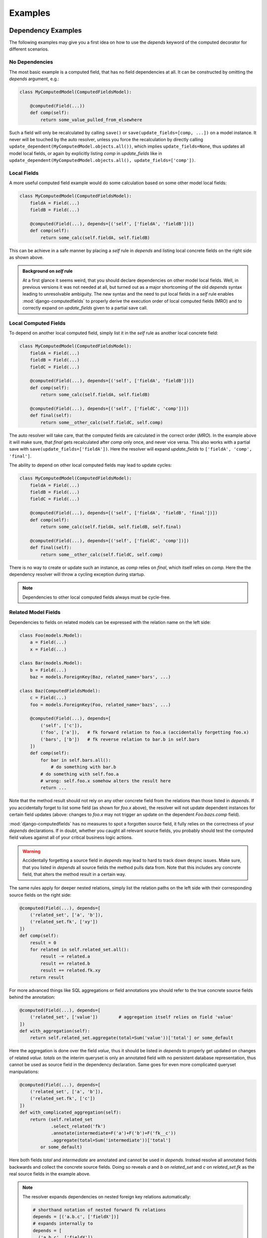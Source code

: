 Examples
========


Dependency Examples
-------------------

The following examples may give you a first idea on how to use the `depends` keyword of the
computed decorator for different scenarios.


No Dependencies
^^^^^^^^^^^^^^^

The most basic example is a computed field, that has no field dependencies at all.
It can be constructed by omitting the `depends` argument, e.g.:

.. code-block:: python

    class MyComputedModel(ComputedFieldsModel):

        @computed(Field(...))
        def comp(self):
            return some_value_pulled_from_elsewhere

Such a field will only be recalculated by calling ``save()`` or ``save(update_fields=[comp, ...])``
on a model instance. It never will be touched by the auto resolver, unless you force
the recalculation by directly calling ``update_dependent(MyComputedModel.objects.all())``, which
implies ``update_fields=None``, thus updates all model local fields, or again by explicitly listing
`comp` in `update_fields` like in ``update_dependent(MyComputedModel.objects.all(), update_fields=['comp'])``.


Local Fields
^^^^^^^^^^^^

A more useful computed field example would do some calculation based on some other model local fields:

.. code-block:: python

    class MyComputedModel(ComputedFieldsModel):
        fieldA = Field(...)
        fieldB = Field(...)

        @computed(Field(...), depends=[('self', ['fieldA', 'fieldB'])])
        def comp(self):
            return some_calc(self.fieldA, self.fieldB)

This can be achieve in a safe manner by placing a `self` rule in `depends` and listing local concrete fields
on the right side as shown above.

.. admonition:: Background on `self` rule

    At a first glance it seems weird, that you should declare dependencies on other model local fields.
    Well, in previous versions it was not needed at all, but turned out as a major shortcoming of
    the old `depends` syntax leading to unresolvable ambiguity. The new syntax and the need to put
    local fields in a `self` rule enables :mod:`django-computedfields` to properly derive
    the execution order of local computed fields (MRO) and to correctly expand on `update_fields`
    given to a partial save call.


Local Computed Fields
^^^^^^^^^^^^^^^^^^^^^

To depend on another local computed field, simply list it in the `self` rule as another local concrete field:

.. code-block:: python

    class MyComputedModel(ComputedFieldsModel):
        fieldA = Field(...)
        fieldB = Field(...)
        fieldC = Field(...)

        @computed(Field(...), depends=[('self', ['fieldA', 'fieldB'])])
        def comp(self):
            return some_calc(self.fieldA, self.fieldB)
        
        @computed(Field(...), depends=[('self', ['fieldC', 'comp'])])
        def final(self):
            return some__other_calc(self.fieldC, self.comp)

The auto resolver will take care, that the computed fields are calculated in the correct order (`MRO`).
In the example above it will make sure, that `final` gets recalculated after `comp` only once, and never vice versa.
This also works with a partial save with ``save(update_fields=['fieldA'])``. Here the resolver will
expand `update_fields` to ``['fieldA', 'comp', 'final']``.

The ability to depend on other local computed fields may lead to update cycles:

.. code-block:: python

    class MyComputedModel(ComputedFieldsModel):
        fieldA = Field(...)
        fieldB = Field(...)
        fieldC = Field(...)

        @computed(Field(...), depends=[('self', ['fieldA', 'fieldB', 'final'])])
        def comp(self):
            return some_calc(self.fieldA, self.fieldB, self.final)
        
        @computed(Field(...), depends=[('self', ['fieldC', 'comp'])])
        def final(self):
            return some__other_calc(self.fieldC, self.comp)

There is no way to create or update such an instance, as `comp` relies on `final`,
which itself relies on `comp`. Here the the dependency resolver will throw a cycling exception
during startup.

.. NOTE::

    Dependencies to other local computed fields always must be cycle-free.


Related Model Fields
^^^^^^^^^^^^^^^^^^^^

Dependencies to fields on related models can be expressed with the relation name on the left side:

.. code-block:: python

    class Foo(models.Model):
        a = Field(...)
        x = Field(...)
    
    class Bar(models.Model):
        b = Field(...)
        baz = models.ForeignKey(Baz, related_name='bars', ...)

    class Baz(ComputedFieldsModel):
        c = Field(...)
        foo = models.ForeignKey(Foo, related_name='bazs', ...)

        @computed(Field(...), depends=[
            ('self', ['c']),
            ('foo', ['a']),   # fk forward relation to foo.a (accidentally forgetting foo.x)
            ('bars', ['b'])   # fk reverse relation to bar.b in self.bars
        ])
        def comp(self):
            for bar in self.bars.all():
                # do something with bar.b
            # do something with self.foo.a
            # wrong: self.foo.x somehow alters the result here
            return ...

Note that the method result should not rely on any other concrete field from the relations than those listed
in `depends`. If you accidentally forget to list some field (as shown for `foo.x` above),
the resolver will not update dependent instances for certain field updates (above: changes to `foo.x`
may not trigger an update on the dependent `Foo.bazs.comp` field).

:mod:`django-computedfields` has no measures to spot a forgotten source field, it fully relies on the correctness
of your `depends` declarations. If in doubt, whether you caught all relevant source fields,
you probably should test the computed field values against all of your critical business logic actions.

.. WARNING::

    Accidentally forgetting a source field in `depends` may lead to hard to track down desync issues.
    Make sure, that you listed in `depends` all source fields the method pulls data from.
    Note that this includes any concrete field, that alters the method result in a certain way.

The same rules apply for deeper nested relations, simply list the relation paths on the left side
with their corresponding source fields on the right side:

.. code-block:: python

    @computed(Field(...), depends=[
        ('related_set', ['a', 'b']),
        ('related_set.fk', ['xy'])
    ])
    def comp(self):
        result = 0
        for related in self.related_set.all():
            result -= related.a
            result += related.b
            result += related.fk.xy
        return result

For more advanced things like SQL aggregations or field annotations you should refer
to the true concrete source fields behind the annotation:

.. code-block:: python

    @computed(Field(...), depends=[
        ('related_set', ['value'])        # aggregation itself relies on field 'value'
    ])
    def with_aggregation(self):
        return self.related_set.aggregate(total=Sum('value'))['total'] or some_default

Here the aggregation is done over the field `value`, thus it should be listed in `depends`
to properly get updated on changes of related `value`. `totals` on the interim queryset
is only an annotated field with no persistent database representation, thus cannot be used
as source field in the dependency declaration. Same goes for even more complicated queryset
manipulations:

.. code-block:: python

    @computed(Field(...), depends=[
        ('related_set', ['a', 'b']),
        ('related_set.fk', ['c'])
    ])
    def with_complicated_aggregation(self):
        return (self.related_set
                .select_related('fk')
                .annotate(intermediate=F('a')+F('b')+F('fk__c'))
                .aggregate(total=Sum('intermediate'))['total']
            or some_default)

Here both fields `total` and `intermediate` are annotated and cannot be used in `depends`.
Instead resolve all annotated fields backwards and collect the concrete source fields.
Doing so reveals `a` and `b` on `related_set` and `c` on `related_set.fk` as the real source fields
in the example above.

.. NOTE::

    The resolver expands dependencies on nested foreign key relations automatically:

    .. code-block:: python

        # shorthand notation of nested forward fk relations
        depends = [('a.b.c', ['fieldX'])]
        # expands internally to
        depends = [
          ('a.b.c', ['fieldX']),
          ('a.b', ['c']),
          ('a', ['b']),
          ('self', ['a'])
        ]

        # shorthand notation of nested reverse fk relations
        depends = [('a_set.b_set.c_set', ['fieldX'])]
        # expands internally to
        depends = [
          ('a_set.b_set.c_set', ['fieldX', 'fk_field_on_C_pointing_to_B']),
          ('a_set.b_set', ['fk_field_on_B_pointing_to_A']),
          ('a_set', ['fk_field_on_A_pointing_to_self'])
        ]

    This is needed to correctly spot and update computed fields on relation changes itself
    (e.g. moving children to a different parent).

    Note that because of this dependency expansion, it is not possible to omit foreign key
    relations on purpose, if they are part of a `depends` rule.

    Further note, that a similar expansion is done for m2m fields on their through model.


Related Computed Fields
^^^^^^^^^^^^^^^^^^^^^^^

Depending on foreign computed fields works likewise as for other foreign source fields,
simply list them on the right side of the relation rule.

Again the auto resolver will throw a cycling exception by default, if you created a cycling
update. But other than for local computed field dependencies this can be supressed by setting
``COMPUTEDFIELDS_ALLOW_RECURSION`` to ``True`` in `settings.py`, which allows to use
computed fields on self-referencing models, e.g. tree-like structures.
Note that this currently disables intermodel dependency optimizations project-wide and might result
in higher "update pressure". It also might lead to a `RuntimeError` later on, if you accidentally
created a real recursion on record level.

.. TIP::

    Depending on additional computed fields is an easy way to lower the "update pressure" later on
    for complicated dependencies by isolating relatively static entities from fast turning ones.


Many-To-Many Fields
^^^^^^^^^^^^^^^^^^^

Django's `ManyToManyField` can be used in the dependency declaration on the left side as a relation:

.. code-block:: python

    class Person(ComputedFieldsModel):
        name = models.CharField(max_length=32)

        @computed(models.CharField(max_length=256), depends=[('groups', ['name'])])
        def groupnames(self):
            if not self.pk:
                return ''
            return ','.join(self.groups.all().values_list('name', flat=True))

    class Group(models.Model):
        name = models.CharField(max_length=32)
        members = models.ManyToManyField(Person, related_name='groups')

M2M relations are tested to work in both directions with their custom manager methods like
`add`, `set`, `remove` and `clear`. Also actions done to instances on boths ends should correctly update
computed fields through the m2m field. Still there are some specifics that need to be mentioned here.

In the method above there is a clause skipping the actual logic, if the instance has
no `pk` value yet. That clause is needed, since Django will not allow access to an m2m relation manager before
the instance was saved to the database. After the initial save the m2m relation can be accessed,
now correctly pulling field values across the m2m relation.

M2M fields allow to declare a custom `through` model for the join table. To use computed fields on the
`through` model or to pull fields from it to either side of the m2m relation,
use the foreign key relations declared on the `through` model in `depends`.

Another important issue around m2m fields is the risk to cause a rather high update pressure later on.
Here it helps to remember, that the `n:m` relation in fact means, that every single instance
in `n` potentially updates `m` instances and vice versa. If you have multiple computed fields with dependency rules
spanning through an m2m field in either direction, the update penalty will explode creating a new bottleneck
in your project. Although there are some ways to further optimize computed fields updates, they are still quite
limited for m2m fields. Also see below under optimization examples. 

.. WARNING::

    M2M fields may create a high update pressure on computed fields and should be avoided in `depends`
    as much as possible.


Multi Table Inheritance
-----------------------

.. |br| raw:: html

   <br />


Multi table inheritance works with computed fields with some restrictions you have to be aware of.
The following requires basic knowledge about multi table inheritance in Django and its similarities
to o2o relations on accessor level (also see `official Django docs
<https://docs.djangoproject.com/en/5.2/topics/db/models/#multi-table-inheritance>`_).

Neighboring Models
^^^^^^^^^^^^^^^^^^

Let's illustrate dealing with updates from neighboring models with an example.
(Note: The example can also be found in `example.test_full` under `tests/test_multitable_example.py`)

.. code-block:: python

    from django.db import models
    from computedfields.models import ComputedFieldsModel, computed

    class User(ComputedFieldsModel):
        forname = models.CharField(max_length=32)
        surname = models.CharField(max_length=32)

        @computed(models.CharField(max_length=64), depends=[
            ('self', ['forname', 'surname'])
        ])
        def fullname(self):
            return '{}, {}'.format(self.surname, self.forname)

    class EmailUser(User):
        email = models.CharField(max_length=32)

        @computed(models.CharField(max_length=128), depends=[
            ('self', ['email', 'fullname']),
            ('user_ptr', ['fullname'])          # trigger updates from User type as well
        ])
        def email_contact(self):
            return '{} <{}>'.format(self.fullname, self.email)

    class Work(ComputedFieldsModel):
        subject = models.CharField(max_length=32)
        user = models.ForeignKey(User, on_delete=models.CASCADE)

        @computed(models.CharField(max_length=64), depends=[
            ('self', ['subject']),
            ('user', ['fullname']),
            ('user.emailuser', ['fullname'])    # trigger updates from EmailUser type as well
        ])
        def descriptive_assigment(self):
            return '"{}" is assigned to "{}"'.format(self.subject, self.user.fullname)

In the example there are two surprising `depends` rules:

    1. ``('user_ptr', ['fullname'])`` on ``EmailUser.email_contact``
    2. ``('user.emailuser', ['fullname'])`` on ``Work.descriptive_assigment``

Both are needed to expand the update rules in a way, that parent or derived models are also respected
for the field updates. While the first rule extends updates to the parent model `User`
(ascending in the model inheritance), the second one expands updates to a descendant.

*Why do I have to create those counter-intuitive rules?*

The resolver does not expand on multi table inheritance automatically. Furthermore it might not be wanted
in all circumstances, that parent or derived models trigger updates on other ends.
Thus it has to be set explicitly.

*When do I have to place those additional rules?*

In general the resolver updates computed fields only from model-field associations,
that were explicitly given in `depends` rules. Therefore it will not catch changes on
parent or derived models.

In the example above without the first rule any changes to an instance of `User` will not
trigger a recalculation of ``EmailUser.email_contact``. This is most likely unwanted behavior for this
particular example, as anyone would expect, that changing parts of the name should update the email contact
information here.

Without the second rule, ``Work.descriptive_assigment`` will not be updated from changes of an
`EmailUser` instance, which again is probably unwanted, as anyone would expect `EmailUser` to behave
like a `User` instance here.

*How to derive those rules?*

To understand, how to construct those additional rules, we have to look first at the rules,
they are derived from:

- first one is derived from ``('self', ['email', 'fullname'])``
- second one is derived from ``('user', ['fullname'])``

**Step 1 - check, whether the path ends on multi table model**

Looking at the relation paths (left side of the rules), both have something in common - they both end
on a model with multi table inheritance (`self` in 1. pointing to `EmailUser` model,
`user` in 2. pointing to `User` model). So whenever a relation ends on a multi table model,
there is a high chance, that you might want to apply additional rules for neighboring models.

**Step 2 - derive new relational path from model inheritance**

Next question is, whether you want to expand ascending or descending or both in the model inheritance:

- For ascending expansion append the o2o field name denoting the parent model.
- For descending expansion append reverse o2o relation name pointing to the derived model.

(Note: If a relation expands on `self` entries, `self` has to removed from the path.)

At this point it is important to know, how Django denotes multi table relations on model field level.
By default the o2o field is placed on the descendent model as `modelname_ptr`, while the reverse relation
gets the child modelname on the ancestor model as `modelname` (all lowercase).

In the example above ascending from `EmailUser` to `User` creates a relational path `user_ptr`,
while descending from `User` to `EmailUser` needs a relational path of `emailuser`.

**Step 3 - apply fieldnames on right side**

For descending rules you can just copy over the field names on the right side. For the descent from
`User` to `EmailUser` we finally get:

- ``('user.emailuser', ['fullname'])``

to be added to `depends` on ``Work.descriptive_assigment``.

For ascending rules you should be careful not to copy over field names on the right side, that are defined on
descendent models. After removing `email` from the field names we finally get for the ascent from `EmailUser`
to `User`:

- ``('user_ptr', ['fullname'])``

to be added to `depends` on ``EmailUser.email_contact``.

(Note: While not shown above, these steps can also be applied to neighboring tables in the middle of a relation path
to sidestep into a different path defined on a submodel. When doing this, keep in mind, that the JOINs in the DBMS
will grow a lot with heavy multi table inheritance eventually creating a select bottleneck just to figure out the
update candidates.)

Up-Pulling Fields
^^^^^^^^^^^^^^^^^

The resolver has a special rule for handling dependencies to fields on derived multi table models.
Therefore it is possible to create a computed field on the parent model, that conditionally
updates from different descendent model fields, example:

.. code-block:: python

    class MultiBase(ComputedFieldsModel):
        @computed(models.CharField(max_length=32), depends=[
            ('multia', ['f_on_a']),         # pull custom field from A descendant
            ('multib', ['f_on_b']),         # pull custom field from B descendant
            ('multib.multic', ['f_on_c'])   # pull custom field from C descendant
        ])
        def comp(self):
            # since we dont know the actual sub model,
            # we have to guard the attribute access
            # important: isinstance check will not work here!
            if hasattr(self, 'multia'):
                return self.multia.f_on_a
            if hasattr(self, 'multib'):
                if hasattr(self.multib, 'multic'):
                    return self.multib.multic.f_on_c
                return self.multib.f_on_b
            return ''

    class MultiA(MultiBase):
        f_on_a = models.CharField(max_length=32, default='a')
    class MultiB(MultiBase):
        f_on_b = models.CharField(max_length=32, default='b')
    class MultiC(MultiB):
        f_on_c = models.CharField(max_length=32, default='sub-c')

Note that you have to guard the attribute access yourself in the method as shown above.
Also you cannot rely on the type of `self` with `isinstance`, since the method
will run late on the model, where the field is defined (`MultiBase` above).

Sidenote: The up-pulling is currently not further optimized in the resolver,
which leads to a bad update cascade when used across deeper submodels. In the example above
saving a `MultiC` instance will cascade through updates on `MultiB` to `MultiBase`.


Forced Update of Computed Fields
--------------------------------

The simplest way to force a model to resync all its dependent computed fields is to re-save all model instances:

.. code-block:: python

    for inst in desynced_model.objects.all():
        inst.save()

While this is easy to comprehend, it has the major drawback of all dependencies for every
single save step touching related models over and over. Thus it will show a bad runtime for
complicated dependencies on big tables. A slightly better way is to call `update_dependent` instead:

.. code-block:: python

    from computedfields.models import update_dependent
    update_dependent(desynced_model.objects.all())

which will touch dependent models only once with an altered queryset containing all affected records.

If you have more knowledge about the action that caused a partial desync, you can customize
the queryset accordingly:

.. code-block:: python

    # given: some bulk action happened before like
    # desynced_model.objects.filter(fieldA='xy').update(fieldB='z')

    # either do
    for inst in desynced_model.objects.filter(fieldA='xy'):
        inst.save(update_fields=['fieldB'])
    # or
    update_dependent(desynced_model.objects.filter(fieldA='xy'), update_fields=['fieldB'])

Here `update_fields` will narrow the update path to computed fields, that actually rely on the listed
source fields.

A full resync of all computed fields project-wide can be triggered by calling the management command
`updatedata`. This comes handy if you cannot track down the cause of a desync or do not know which
models/fields are actually affected.

.. TIP::

    After bulk actions always call `update_dependent` with the changeset for any model to be on the
    safe side regarding sync status of computed fields. For models, that are not part of any
    dependency, `update_dependent` has a very small footprint in `O(1)` and will not hurt performance.

    Note that bulk actions altering relations itself might need a preparation step with
    `preupdate_dependent` (see API docs and optimization examples below).


Optimization Examples
---------------------

The way :mod:`django-computedfields` denormalizes data by precalculating fields at insert/update
time puts a major burden on these actions. Furthermore it synchronizes data between all database
relevant model instance actions from Python, which can cause high update load for computed fields
under certain circumstances. The following examples try to give some ideas on how to avoid major
update bottlenecks and to apply optimizations.


Prerequisites
^^^^^^^^^^^^^

Before trying to optimize things with computed fields it might be a good idea to check where
you start from. In terms of computed fields there are two major aspects, that might lead to poor
update performance:

- method code itself
    For the method code it is as simple as that - complicated code tends to do more things,
    tends to run longer. Try to keep methods slick, there is no need to wonder about DB query load,
    if the genuine method code itself eats >90% of the runtime (not counting needed ORM lookups).
    For big update queries you are already on the hours vs. days track, if not worse.
    If you cannot get the code any faster, maybe try to give up on the "realtime" approach
    computed fields offer by deferring the hard work.

- query load
    The following ideas/examples below mainly concentrate on query load issues with computed field updates.
    For computed field updates the query load plays a rather important role,
    as any relation noted in dependencies is likely to turn into an `n`-case update.
    In theory this expands to `O(n^nested_relations)`, practically it cuts down earlier due to finite
    records in the database and aggressive model/field filtering done by the auto resolver. Still there is
    some room for further optimizations.

    Before applying some of the ideas below, make sure to profile your project. Tools that might come
    handy for that:

        - ``django.test.utils.CaptureQueriesContext``
            Comes with Django itself, easy to use in tests or at the shell to get an idea,
            what is going on in SQL.
        - :mod:`django-debug-toolbar`
            Nice Django app with lots of profiling goodies like the SQL panel to inspect database
            interactions and timings.
        - :mod:`django-extensions`
            Another useful Django app with tons of goodies around Django needs. With the
            `ProfileServer` it is easy to find bottlenecks in your project.


Measuring with `updatedata`
^^^^^^^^^^^^^^^^^^^^^^^^^^^

The revamped `updatedata` command since version 0.2.0 may help you to get a first impression,
which computed models perform really bad. The ``-p`` switch will give you a progressbar with
averaged `records/s` (needs :mod:`tqdm` to be installed).

*Note: The model definitions of the example below can be found in the exampleapp of the source repo.*

**Example** - 1M records in `exampleapp.baz` model, all in sync::

    $> ./manage.py updatedata exampleapp.baz -p
    Update mode: settings.py --> fast
    Default querysize: 10000
    Models:
    - exampleapp.baz
      Fields: foo_bar_baz
      Records: 1000000
      Querysize: 10000
      Progress: 100%|████████████████████████████| 1000000/1000000 [00:24<00:00, 41090.11 rec/s]

    Total update time: 0:00:24

Here we measured the select & eval time of `Baz.foo_bar_baz`, which happens to be the only computed
field on that model, for 1M records. Though we did not measure any update time yet, since the values
are already in sync (the update resolver skips updates of unchanged fields).

Now lets forcefully desync all 1M records (in the mangement shell)::

    >>> from exampleapp.models import Baz
    >>> Baz.objects.all().update(foo_bar_baz='')
    1000000

and double check the state with `checkdata`::

    $> ./manage.py checkdata exampleapp.baz -p
    - exampleapp.baz
      Fields: foo_bar_baz
      Records: 1000000
      Check: 100%|███████████████████████████████| 1000000/1000000 [00:21<00:00, 47082.86 rec/s]
      Desync: 1000000 records (100.0%)
      Tainted dependants:
        └─ exampleapp.foo: bazzes (~1000 records)

    Total check time: 0:00:21

100% desync - ok we are good to go and can test the the full select & eval & update costs::

    $> ./manage.py updatedata exampleapp.baz -p
    Update mode: settings.py --> fast
    Default querysize: 10000
    Models:
    - exampleapp.baz
      Fields: foo_bar_baz
      Records: 1000000
      Querysize: 10000
      Progress: 100%|████████████████████████████| 1000000/1000000 [00:37<00:00, 26634.51 rec/s]

    Total update time: 0:00:37

As expected this runs a lot slower, almost at only half the speed (yes, updates in relational databases
are very expensive). But there is also a catch here - `Baz.foo_bar_baz` is actually a source field
for another computed field `Foo.bazzes`, as indicated by the `checkdata` output. Thus we added
more work than only updates on `Baz.foo_bar_baz`, also adding select & eval on `Foo.bazzes`.
(And since `Foo.bazzes` did not really change from the initial sync state, the resolver would see
them unchanged and not update anything).

The update speed is still quite high, which is possible due to using the `fast` update mode.
With `bulk` it already drops to 4600 rec/s (3:30 min), with `loop` we are at 240 rec/s (1h 10 min).
Therefore it might be a good idea to activate ``COMPUTEDFIELDS_FASTUPDATE`` in `settings.py` for
update intensive projects.

The example already contains another optimization discussed below - a `select_related` entry for
`Baz.foo_bar_baz`. Without it, the record throughput drops to 1500 - 2000 rec/s for `fast` or `bulk`.


Using `update_fields`
^^^^^^^^^^^^^^^^^^^^^

Django's ORM supports partial model instance updates by providing `update_fields` to ``save``.
This is a great way to lower the update penalty by limiting the DB writes to fields that actually changed.
To keep computed fields in sync with partial writes, the resolver will expand `update_fields` by computed fields,
that have dependency intersections, example:

.. code-block:: python

    class MyModel(ComputedFieldsModel):
        name = models.CharField(max_length=256)

        @computed(models.CharField(max_length=256), depends=[('self', ['name'])])
        def uppername(self):
            return self.name.upper()

    my_model.name = 'abc'
    my_model.save(update_fields=['name'])   # expanded to ['name', 'uppername']

This deviation from Django's default behavior favours data integrity over strict field listing.

.. NOTE::

    The `update_fields` expansion currently works only in the normal field --> computed fields direction,
    not the opposite way. This means, that you can craft a desync value by accident, if you placed
    the computed field's name manually in `update_fields`, but forgot to list the original source field.
    For the example above calling ``my_model.save(update_fields=['uppername'])`` after a change to
    `my_model.name` will create such a desync value. You can easily avoid that by never placing any
    computed field names into `update_fields` yourself (just let the resolver do its job).


Using `select_related`
^^^^^^^^^^^^^^^^^^^^^^

With the `select_related` argument of the `@computed` decorator you can pass along field lookups
to be joined into the select queryset used by the update resolver:

.. code-block:: python

    class MyComputedModel(ComputedFieldsModel):
        ...
        a = models.ForeignKey(OtherModel, ...)

        @computed(Field(...),
            depends=[
                ('a', ['field_on_a']),
                ('a.b.c', ['field_on_c'])
            ],
            select_related = ['a', 'a__b__c']
        )
        def compA(self):
            a_field = self.a.field_on_a         # normally creates a query into fk model
            c_field = self.a.b.c.field_on_c     # normally creates a query into c model
            return some_calc(a_field, c_field)

        @computed(Field(...),
            depends=[
                ('a.b', ['field_on_b'])
            ],
            select_related = ['a__b']
        )
        def compB(self):
            b_field = self.a.field_on_b         # normally creates a query into b model
            return some_calc(b_field)


This is a good way to keep the query load low for (nested) fk relations used in computed fields.
In the example above a full update without using `select_related` normally would create 3
additional subqueries per instance. With using `select_related` there are no additional subqueries
to perform at all, since the initial select for update queryset already has those fields loaded.

`When to apply this optimization?`

You can try to use it for fk forward relations in dependencies. Imagine in the example above,
that any `OtherModel` instance links to ~100 `MyComputedModel` instances. Now when an `OtherModel`
instance changes, the update resolver has to walk the dependency in reverse order, thus doing a `1:n` update.
With n=100 we already have to do 300 subqueries just to pull all the needed data,
plus one initial query to select instances for update plus one final save query.
Makes 302 queries in total. By using `select_related` we can drop that to just 2 queries.

Of course this does not come for free - multiple n:1 relations put into `select_related` will grow
the temporary JOIN table rather quick, possibly leading to memory / performance issues on the DBMS.
This is also the reason, why it is not enabled by default.

.. TIP::

    The resolver batches computed field update queries itself with `bulk_update` and a default batch size
    of 100. This can be further tweaked project-wide in `settings.py` with ``COMPUTEDFIELDS_BATCHSIZE``.


Using `prefetch_related`
^^^^^^^^^^^^^^^^^^^^^^^^

The `@computed` decorator also allows to pass along `prefetch_related` field lookups to be used with
the select for update queryset.

Other than for `select_related` above, basic rules when and how to use `prefetch_related` are much harder to find,
as it depends alot on the circumstances, from model / DB schematics down to plain record count. `prefetch_related`
is where the real ORM-Fu starts, where some knowledge about relational algebra will save you from performance hell.

`Any basics to still get started with it for computed fields?`

Well yes, as a rule of thumb - as soon as you have a reverse fk relation in some dependency chain, there is a high
chance to benefit from a `prefetch_related` lookup. This is also true for m2m relations, as they are `reverse_fk.fk`
relation on DB level. But more on m2m relations in the next section.

Lets try to tackle prefetch with a simple example:

.. code-block:: python

    class Foo(models.Model):
        fieldX = SomeConcreteField(...)
        b = models.ForeignKey('Bar', related_name='foos')

    class Bar(ComputedFieldsModel):
        @computed(Field(...),
            depends=[
                ('foos', ['fieldX'])
            ],
            prefetch_related=['foos']   # is that any helpful here?
        )
        def comp(self):
            result = 0
            for foo in self.foos.all():
                # do something with foo.fieldX
                result += foo.fieldX
            return result

This is the most basic example with a reverse fk relation. `comp` does some aggregation of `fieldX` on all linked `foos`.
To decide, whether the prefetch lookup shows any benefit, depends on how your application is going to update `Foo` instances
later on:

- 1-case: always done as single instance saves (including `instance.save()` loops)
- `n`-cases: likely to be done in batches / bulk actions

For 1-case updates the prefetch rule will behave worse, it will create another rather expensive query to be merged on
the update queryset in Python for just one `Bar` instance, while the relational manager access in the method
(touching `self.foos`) would get the linked `Foo` items much cheaper with a prefiltered subquery.

But the picture changes dramatically for `n`-cases update. Without the prefetch rule the related manager access
would have to query `n` times for the related `Foo` items with possible intersections, which creates a lot of
nonsense database load. With the prefetch rule in place you basically replaced those additional subqueries by just
one additional prefetch lookup, saving alot of DB lookups and ORM object mangeling.

Of course there is a downside - the prefetched lookup has to be held in memory and gets merged on Python side,
which might show negative impact for very large prefetchs. Still for most scenarios prefetching will show a much better
performance. (Also consult Django docs about `prefetch_related`).

Let's go one step further and extend the example by another fk relation behind the reverse one:

.. code-block:: python

    class Foo(models.Model):
        fieldX = SomeConcreteField(...)
        b = models.ForeignKey('Bar', related_name='foos')
        c = models.ForeignKey('Baz', related_name='foos')

    class Bar(ComputedFieldsModel):
        @computed(Field(...),
            depends=[
                ('foos.c', ['some_baz_field'])
            ],
            prefetch_related=['foos__c']        # extended to contain Baz values
        )
        def comp(self):
            result = 0
            for foo in self.foos.all():
                # do something with foo.c.some_baz_field
                result += foo.c.some_baz_field
            return result

With this you changed the chances, that multiple instances of `Foo` might be seen as changed at once by
the update resolver, as a single change of a `Baz` instance might link to multiple `foos`. Here the
resolver would have to do an n-cases update for the computed field `comp`, which qualifies for
a prefetch lookup.

Furthermore we extended the prefetch rule to also contain values from `Baz`, which lifts the need for
additional subqueries from the `some_baz_field` access in the code. This also could have been achieved
by a nested `select_related` lookup on a custom queryset definition with a `Prefetch` object, resulting
in slightly different queries and runtime needs.

`What? There are several ways to get the same update behavior, but with different query needs?`

Yes. We are now at the point, where ideal shaping of prefetch lookups gets really tricky, as it depends on
shifting soft criteria of your project needs (e.g. likelihood of doing 1-case vs. n-case changes for certain models,
number of total records, number of related records). Whether your application really can gain anything
from a particular prefetch lookup, should be profiled against typical actions of your business logic,
maybe in conjunction with some relational algebra analysis. It is this point, where a certain prefetch rule might
give you a really nice performance boost in one spot, while performance suffers badly in others.
If you end up at that level, you probably should resort things to your very own solution without using
:mod:`django-computedfields` for that particular task.

.. TIP::

    Try to avoid deep nested or complicated dependencies, they will lead to toxic "update pressure".
    For nested dependencies, that cannot be simplified further, try to apply prefetch lookups to
    restore some of the performance.


M2M relations
^^^^^^^^^^^^^

M2M relations are the logical continuation of the section above - they always fall under the category
of "complicated dependencies". On relational level m2m fields are in fact `n:1:m` relations, where the `1`
is an entry in the join table linking with foreign keys to the `n` and `m` ends.

For computed fields, whose dependencies span over m2m relations, this means, that you almost always
should apply a prefetch lookup. Let's look at the m2m example we used above, but slightly changed:

.. code-block:: python

    class Person(ComputedFieldsModel):
        name = models.CharField(max_length=32)

        @computed(models.CharField(max_length=256),
            depends=[('groups', ['name'])],
            prefetch_related=['groups']
        )
        def groupnames(self):
            if not self.pk:
                return ''
            names = []
            for group in self.groups.all():
                names.append(group.name)
            return ','.join(names)

    class Group(models.Model):
        name = models.CharField(max_length=32)
        members = models.ManyToManyField(Person, related_name='groups')

Here the `groups` access gets optimized by prefetching the items, which again helps, if we do an n-cases
update to `Person`. Since m2m relations are meant as set operations, we have a rather high chance to trigger
multiple updates on `Person` at once. Thus using prefetch is a good idea here.

With the `through` model Django offers a way, to customize the join table of m2m relations. As noted above,
it is also possible to place computed fields on the `through` model, or to pull data from it to either side
of the m2m relations via the fk relations:

.. code-block:: python

    class Person(ComputedFieldsModel):
        name = models.CharField(max_length=32)

        @computed(models.CharField(max_length=256),
            depends=[
                ('groups', ['name']),                   # keep updates on M2M add/set actions working
                ('memberships', ['joined_at']),         # dep to through model field
            ],
            prefetch_related=['memberships__group']
        )
        def groupjoins(self):
            if not self.pk:
                return ''
            names = []
            for membership in self.memberships.all():   # not using groups anymore
                names.append('{}: joined at {}'.format(
                    membership.group.name, membership.joined_at))
            return ','.join(names)

    class Group(models.Model):
        name = models.CharField(max_length=32)
        members = models.ManyToManyField(Person, related_name='groups', through='Membership')

    class Membership(models.Model):
        person = models.ForeignKey(Person, related_name='memberships')
        group = models.ForeignKey(Group, related_name='memberships')
        joined_at = SomeDateField(...)

Regarding performance you should be careful with multiple m2m relations on a model or computed fields
with dependencies crossing m2m relations forth and back.

.. TIP::

    Performance tip regarding m2m relations - don't use them with computed fields.

    Avoid depending a computed field on another computed field, that lives behind an m2m relation.
    It surely will scale bad with any reasonable record count later on leading to expensive
    repeated update roundtrips with "coffee break" quality for your business logic.


"One batch to bind 'em all ..."
^^^^^^^^^^^^^^^^^^^^^^^^^^^^^^^

As anyone working with Django knows, inserting/updating big batches of data can get you into serious
runtime troubles with the default model instance approach. In conjunction with computed fields
you will hit that ground much earlier, as even the simplest computed field with just one foreign key relation
at least doubles the query load, plus the time to run the associated field method, example:

.. code-block:: python

    class SimpleComputed(ComputedFieldsModel):
        fk = models.ForeignKey(OtherModel, ...)

        @computed(Field(...), depends=[('fk', ['some_field'])])
        def comp(self):
            return self.fk.some_field

    ...
    # naive batch import with single model instance creation
    for d in data:
        obj = SimpleComputed(**d)
        obj.save()

Here ``obj.save()`` will do an additional lookup in ``OtherModel`` to get `comp` calculated,
before it can save the instance. This will get worse the more computed fields with dependencies the instance has.

To overcome these bottlenecks of the instance model approach, the ORM offers a bunch of bulk actions,
that regain performance by operating more closely to the DB/SQL level.

.. WARNING::

    Using bulk actions does not update dependent computed fields automatically anymore. You have to trigger
    the updates yourself by calling `update_dependent`.

`update_dependent` is in fact the "main gateway" of the update resolver, it is also used internally for updates
triggered by instance signals. So lets have a look on how that function can be used and its catches.

Given that you want to update `some_field` on several instances of `OtherModel` of the example above.
The single instance approach would look like this:

.. code-block:: python

    new_value = ...
    for item in OtherModel.objects.filter(some_condition):
        item.some_field = new_value
        item.save()                     # correctly updates related SimpleComputed.comp

which correctly deals with computed field updates through instance signals. But in the background
in fact this happens:

.. code-block:: python

    new_value = ...
    for item in OtherModel.objects.filter(some_condition):
        item.some_field = new_value
        # pre_save signal:
            old = preupdate_depedent(item)
        save()
        # post_save signal:
            update_dependent(item, old)         # full update on dependents

Yes, we actually called `updated_dependent` over and over. For the single instance signal hooks there is
no other way to guarantee data integrity in between, thus we have to do the full roundtrip for each call.

With a bulk action this can be rewritten much shorter:

.. code-block:: python

    new_value = ...
    OtherModel.objects.filter(some_condition).update(some_field=new_value)
    # caution: here computed fields are not in sync
    ...
    # explicitly resync them
    update_dependent(OtherModel.objects.filter(some_condition), update_fields=['some_field'])

which reduces the workload by far. But note that it also reveals the desync state of the database to Python,
therefore it might be a good idea not to do any business critical actions between the bulk action and the resync.
This can be ensured by placing everything under a transaction:

.. code-block:: python

    new_value = ...
    with transaction.atomic():
        OtherModel.objects.filter(some_condition).update(some_field=new_value)
        update_dependent(OtherModel.objects.filter(some_condition), update_fields=['some_field'])

Of course there is a catch in using `update_dependent` directly - bulk actions altering fk relations
need another preparation step, if they are part of a computed field dependency as reverse relation:

.. code-block:: python

    class Parent(ComputedFieldsModel):
        @computed(models.IntegerField(), depends=[('children', ['parent'])])
        def number_of_children(self):
            return self.children.all().count()

    class Child(models.Model):
        parent = models.ForeignKey(Parent, related_name='children', on_delete=models.CASCADE)

    ...
    # moving children to new parent by some bulk action
    with transaction.atomic():
        old = preupdate_dependent(Child.objects.filter(some_condition))
        Child.objects.filter(some_condition).update(parent=new_parent)
        update_dependent(Child.objects.filter(some_condition), old=old)

Here `preupdate_dependent` will collect `Parent` instances before the the bulk change. We can feed the old
relations back to `update_dependent` with the `old` keyword, so parents, that just lost some children,
will be updated as well.

But looking at the example code it is not quite obvious, when you have to do this, as the fact is hidden
behind the related name in `depends` of some computed field elsewhere. Therefore
:mod:`django-computedfields` exposes a map containing contributing fk relations:

.. code-block:: python

    from computedfields.models import get_contributing_fks
    fk_map = get_contributing_fks()
    fk_map[Child]   # outputs {'parent'}

    # or programatically (done similar in pre_save signal hook for instance.save)
    old = None
    if model in fk_map:
        old = preupdate_dependent(model.objects...)
    model.objects.your_bulk_action()
    update_dependent(model.objects..., old=old)

.. NOTE::

    When using bulk actions and `update_dependent` yourself, always make sure, that
    the given querysets correctly reflect the changeset made by the bulk action.
    If in doubt, expand the queryset to a superset to not miss records by accident. Special care
    is needed for bulk actions, that alter fk relations itself.

.. admonition:: A note on raw SQL updates...

    Technically it is also possible to resync computed fields with the help of `update_dependent`
    after updates done by raw SQL queries. For that feed a model queryset reflecting the table,
    optionally filtered by the altered pks, back to `update_dependent`. To further narrow down
    the triggered updates, set `update_fields` to altered field names (watch out to correctly
    translate `db_column` back to the ORM field name).


Complicated & Deep nested
^^^^^^^^^^^^^^^^^^^^^^^^^

or `"How to stall the DMBS for sure"`

So you really want to declare computed fields with dependencies like:

.. code-block:: python

    class X(ComputedFieldsModel):
        a = models.ForeignKey(OtherModel, ...)

        @computed(Field(..),
            depends=[
                ('a', ['a1', 'a2', ...]),
                ('a.b_reverse', ['b1', 'b2', ...]),
                ('a.b_reverse.c', ['c1', 'c2', ...]),
                ('a.b_reverse.c.d_reverse', ['d1', 'd2', ...]),
                ('...very_deep' , [...])
            ],
            prefetch_related=[]     # HELP, what to put here?
        )
        def busy_is_better(self):
            # 1000+ lines of code following here
            ...

To make it short - yes that is possible as long as things are cycle-free. Should you do that - probably not.

:mod:`django-computedfields` might look like a hammer, but it should not turn all your database needs
into a nail. Maybe look for some better suited tool crafted for reporting needs.


.. _memory-issues:

Avoiding memory issues
----------------------

Once your tables reach a reasonable size, the memory needs of the update resolver might get out of hand
without further precautions. The high memory usage mainly comes from the fact, that the ORM will try to
cache model instances, when evaluated directly. For computed fields there are several factors,
that make high memory usage more likely:

- big record count addressed by a single `update_dependent` call
- expensive `select_related` and `prefetch_related` rules on computed fields
- deep nested dependencies or recursions

While the first two simply take more space for having more instances to process or to preload,
the last point might multiply those needs during DFS tree update (higher levels in the tree have to be held in memory).
For recursions this will grow exponentially based on recursion depth and branching factor.

With version 0.2.0 :mod:`django-computedfields` introduced a new global setting ``COMPUTEDFIELDS_QUERYSIZE``
and a new argument `querysize` on the ``computed`` decorator to mitigate those memory issues globally or
at individual field level.

Note that the memory usage is hard to estimate upfront. If you operate under strict memory conditions with big tables,
you probably should try to measure memory peaking beforehand while adjusting the querysize parameters.

Some basic rules regarding querysize:

- If your logic only operates on single model instances, you are good to go by ignoring the querysize settings.
  (There are some exceptions like deep nested recursive dependencies spanning their own big trees, see below.)
- Huge bulk operations, like calling the `updatedata` command, will suffer first. This can be used to get an idea
  of the current memory situation for your declared computed fields. Furthermore `updatedata` and `checkdata`
  support an explicit querysize parameter, which might come handy to find a more appropriate setting for
  ``COMPUTEDFIELDS_QUERYSIZE`` in your project.
- If you have almost equally expensive computed fields in terms of memory usage, adjust the global value
  ``COMPUTEDFIELDS_QUERYSIZE`` to your needs.
- If there are a few naughty computed fields pulling tons of dependencies, their querysize can be lowered
  individually on the computed field:

  .. code-block:: python

      # field selects overly much data for the update,
      # so limit from COMPUTEDFIELDS_QUERYSIZE is still too high
      # --> limit it further individually
      @computed(..., depends=[...], querysize=100)
      def naughty_deps(self):
          ...

- Recursive dependencies are the worst and their memory needs will grow exponentially from the recursion depth
  and branching factor. They typically qualify for very low individual querysize, where you have to pay
  limited memory with a much higher runtime. Once you reached `querysize=1`, you have tamed the memory beast
  into linear growing from recursion depth, but might want to take a day off, before the update returns.
  (Seriously, get more RAM or rework your fields to be less "explosive". While the runtime-for-space-deal
  works in both directions, more space is typically the cheaper and better scaling one in long term.)

.. NOTE::

    The resolver determines the real querysize for a certain `ComputedFieldsModel` by pulling the lowest
    querysize of all to be updated computed fields. Thus it is technically possible to increase the querysize
    for a model above ``COMPUTEDFIELDS_QUERYSIZE`` by applying higher `querysize` values to all its computed fields.
    Such a sophisticated fine-tuning might help, if you have identified a big bulk update on one model as the
    main bottleneck in your business actions, while keeping other uncritical updates at lower throughput and memory.


`not_computed` Context
----------------------

Since version 0.3.0 it is possible to disable all computed field calculations temporarily
with the help of a context manager:

.. code-block:: python

    from computedfields.models import not_computed

    with not_computed():
        # computed field calculations: off
        # desync here
        ...
    # computed field calculations: on
    # desync here

    # or with auto recovery
    with not_computed(recover=True):
        # computed field calculations: off
        # desync here
        ...
    # computed field calculations: on
    # sync here

In this context, computed fields act the same as their wrapped inner fields,
as if they had been declared directly on your models. All computed field calculations are skipped,
dependency resolving is either off (no auto recovery) or reduced to collecting pre-update pk sets.
Therefore any insert, update or delete actions done within this context will lead to
a desync state in the database, if the action modified a source field of a dependent computed field.

The context supports an **auto recovery** mode, which you can enable with *recover=True*.
In this mode the context will track all database relevant actions similar to the normal resolver.
On the context's exit the pending computed field updates will be executed.
This recover feature is currently treated as alpha (due to missing fundamental performance
optimizations), but should be safe to use, as it is fully tested against all resolver tests.

The context introduces a few side effects you should be aware of:

- Other than with the normal resolver, all wrapped fields must now have
  a *null=True* or a *default* argument, otherwise django cannot save a newly created instance.
- With auto recovery retained computed model instances always need a ``instance.refresh_from_db()`` update,
  if you want to access the values after the context.
- With auto recovery the *default_on_create* argument does not work anymore. This is caused by the fact,
  that the field update on the context's exit is a second save.
- With auto recovery the context will track all database relevant actions with pk sets in memory.
  This might create new RAM bottlenecks, if the context block works on overly huge changesets.
- Should be self-explanatory - using a computed field value in the context block for other calculations
  is almost always a mistake. The value will be outdated after an action that would normally have
  updated it. Also trying to retrieve an updated value with *compute* will not work.

.. WARNING::

    The context state is stored as thread local data. To not get surprising results, you should avoid threaded code
    with ORM actions in the context block.

At a first glance it may seem odd to disable all the nifty denormalization trickery, you just carefully introduced,
and to run into a desync state deliberately. So what is the deal here?

Well, the normal resolver creates a runtime penalty during inserts, updates and deletes.
Furthermore the realtime approach on single instance actions puts that penalty on each step of looped actions
like loop-saving, although you might not really care about the sync state before the end of your code section:

.. code-block:: python

    for instance in A_instances:
        instance.xy = some_new_value
        instance.save()
        # here you actually dont care,
        # if dependent computed fields are in sync
        ...
    # here you do care again
    ...

To avoid the calculation penalty on each save call, the code can be rewritten as:

.. code-block:: python

    with not_computed(recover=True):
        for instance in A_instances:
            instance.xy = some_new_value
            instance.save()  # returns much faster now
            # desync here
            ...
    # with recover=True : sync again
    # with recover=False: desync hell
    ...

Now the loop will execute much faster, as it avoids hitting the database over and over.
After leaving the context block, the database state will be in sync again with *recover=True*.
By not using auto recovery, you will end up with a desync state and have to resync the database yourself.

.. WARNING::

    Skipping the auto recovery is not recommended, esp. if you don't have a good understanding
    of the computed field dependencies in your project. Manually resolving the needed update
    changesets is an error-prone task and should be done carefully.


*When should I actually use the context?*

In general you should avoid the context. When you need performant insert and update code,
my first advice will always be to switch to proper bulk usage in your business logic.
This is guaranteed to give you the best performance without getting into dirty raw SQL business,
and databases just love set-like mass actions. Furthermore the querysets for those bulk actions
are directly supported by `(pre)update_dependent`, so most of the time you can just copy them over to get rid
of the desync state. Done?

Well, there are still those cases, where you have to rely a lot on looped instance actions,
e.g. due to tons of `save` overloads or signal usage - then using this context can be a performance relief
without too much changes introduced into your code.

Note that the context will not help with model local computed fields. In fact it will be slightly worse,
if all fields depend only on values, that are already held by the ORM from your loop actions.

.. TIP::

    For performant database business logic, django's favoured single instance approach is often toxic.
    If you know in advance, that performance will play a major role in your application, than you should
    try to avoid pattern like `save` overloads or instance signals. If you cannot avoid them, designing
    your business logic with a more set-oriented approach can make it easier to transition
    to bulk operations later on.

    *On a sidenote*: :mod:`django-computedfields` had basically the same issue - it had to support
    the single instance pattern to integrate tightly with django. Solution was to extend critical methods
    like `update_dependent` to support an instance or a queryset as first argument. 

But since "all theory is grey", there is a test case in `test_notcomputed_perf.py` illustrating the different
approaches.

- Model Setup: A `Book` can be associated with a `Shelf`. A shelf tracks its books' names
  in a computed field `book_names`.
- Task **CREATE**: In each of 10 new shelves put 10 new books.
- Task **UPDATE**: Rename previously created books.

The runtime numbers are (in msec):

+----------------------------+--------+----------+-------+---------+
|                            | sqlite | postgres | mysql | mariadb |
+============================+========+==========+=======+=========+
|                            |        |          |       |         |
+----------------------------+--------+----------+-------+---------+
| **CREATE**                 |        |          |       |         |
+----------------------------+--------+----------+-------+---------+
| looped                     | 279    | 507      | 522   | 476     |
+----------------------------+--------+----------+-------+---------+
| not_computed               | 45     | 77       | 84    | 84      |
+----------------------------+--------+----------+-------+---------+
| not_computed(recover=True) | 48     | 79       | 90    | 85      |
+----------------------------+--------+----------+-------+---------+
| bulk                       | 20     | 29       | 32    | 29      |
+----------------------------+--------+----------+-------+---------+
| **UPDATE**                 |        |          |       |         |
+----------------------------+--------+----------+-------+---------+
| looped                     | 208    | 399      | 409   | 373     |
+----------------------------+--------+----------+-------+---------+
| not_computed               | 49     | 85       | 95    | 87      |
+----------------------------+--------+----------+-------+---------+
| not_computed(recover=True) | 44     | 78       | 87    | 80      |
+----------------------------+--------+----------+-------+---------+
| bulk                       | 15     | 23       | 27    | 24      |
+----------------------------+--------+----------+-------+---------+

*(The values are taken from the CI tests of commit e9314f0. Take this as a grain of salt,
as the github CI is not meant for performance testing. The overall tendency is still preserved
compared to local tests.)*

*not_computed* is at least 4 times faster, it still cannot compete with *bulk*.
The auto recovery introduces a tiny overhead for **CREATE**, but runs faster for **UPDATE**,
which is perfect reasonable for the given example (you will see a different impact on your models).
